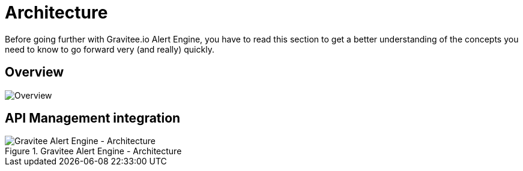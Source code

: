 = Architecture
:page-sidebar: ae_sidebar
:page-permalink: ae/overview_howitworks.html
:page-folder: ae/overview
:page-toc: false
:page-description: Gravitee Alert Engine - Architecture
:page-keywords: Gravitee, API Platform, Alert, Alert Engine, documentation, manual, guide, reference, api
:page-layout: ae

Before going further with Gravitee.io Alert Engine, you have to read this section to get a better understanding of the concepts you need
to know to go forward very (and really) quickly.

== Overview
image::ae/howitworks/overview.png[Overview]

== API Management integration
.Gravitee Alert Engine - Architecture
image::architecture/gravitee-alert-engine-architecture.png[Gravitee Alert Engine - Architecture]

